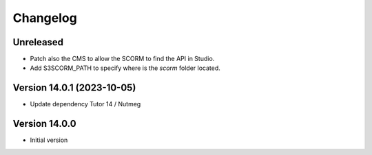 Changelog
=========

Unreleased
----------
- Patch also the CMS to allow the SCORM to find the API in Studio.
- Add S3SCORM_PATH to specify where is the `scorm` folder located.

Version 14.0.1 (2023-10-05)
----------
- Update dependency Tutor 14 / Nutmeg

Version 14.0.0
--------------
- Initial version
